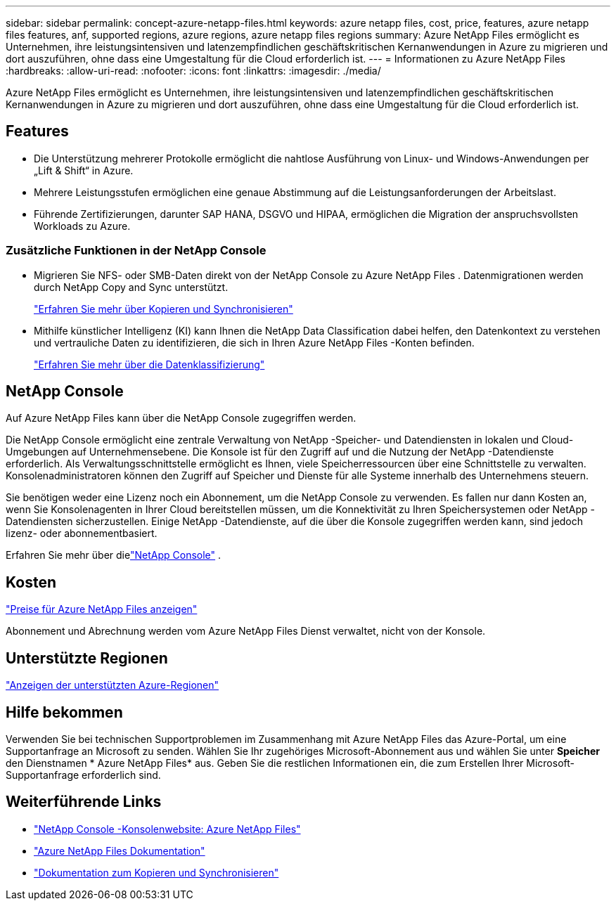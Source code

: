 ---
sidebar: sidebar 
permalink: concept-azure-netapp-files.html 
keywords: azure netapp files, cost, price, features, azure netapp files features, anf, supported regions, azure regions, azure netapp files regions 
summary: Azure NetApp Files ermöglicht es Unternehmen, ihre leistungsintensiven und latenzempfindlichen geschäftskritischen Kernanwendungen in Azure zu migrieren und dort auszuführen, ohne dass eine Umgestaltung für die Cloud erforderlich ist. 
---
= Informationen zu Azure NetApp Files
:hardbreaks:
:allow-uri-read: 
:nofooter: 
:icons: font
:linkattrs: 
:imagesdir: ./media/


[role="lead"]
Azure NetApp Files ermöglicht es Unternehmen, ihre leistungsintensiven und latenzempfindlichen geschäftskritischen Kernanwendungen in Azure zu migrieren und dort auszuführen, ohne dass eine Umgestaltung für die Cloud erforderlich ist.



== Features

* Die Unterstützung mehrerer Protokolle ermöglicht die nahtlose Ausführung von Linux- und Windows-Anwendungen per „Lift & Shift“ in Azure.
* Mehrere Leistungsstufen ermöglichen eine genaue Abstimmung auf die Leistungsanforderungen der Arbeitslast.
* Führende Zertifizierungen, darunter SAP HANA, DSGVO und HIPAA, ermöglichen die Migration der anspruchsvollsten Workloads zu Azure.




=== Zusätzliche Funktionen in der NetApp Console

* Migrieren Sie NFS- oder SMB-Daten direkt von der NetApp Console zu Azure NetApp Files .  Datenmigrationen werden durch NetApp Copy and Sync unterstützt.
+
https://docs.netapp.com/us-en/bluexp-copy-sync/concept-cloud-sync.html["Erfahren Sie mehr über Kopieren und Synchronisieren"^]

* Mithilfe künstlicher Intelligenz (KI) kann Ihnen die NetApp Data Classification dabei helfen, den Datenkontext zu verstehen und vertrauliche Daten zu identifizieren, die sich in Ihren Azure NetApp Files -Konten befinden.
+
https://docs.netapp.com/us-en/bluexp-classification/concept-cloud-compliance.html["Erfahren Sie mehr über die Datenklassifizierung"^]





== NetApp Console

Auf Azure NetApp Files kann über die NetApp Console zugegriffen werden.

Die NetApp Console ermöglicht eine zentrale Verwaltung von NetApp -Speicher- und Datendiensten in lokalen und Cloud-Umgebungen auf Unternehmensebene. Die Konsole ist für den Zugriff auf und die Nutzung der NetApp -Datendienste erforderlich. Als Verwaltungsschnittstelle ermöglicht es Ihnen, viele Speicherressourcen über eine Schnittstelle zu verwalten. Konsolenadministratoren können den Zugriff auf Speicher und Dienste für alle Systeme innerhalb des Unternehmens steuern.

Sie benötigen weder eine Lizenz noch ein Abonnement, um die NetApp Console zu verwenden. Es fallen nur dann Kosten an, wenn Sie Konsolenagenten in Ihrer Cloud bereitstellen müssen, um die Konnektivität zu Ihren Speichersystemen oder NetApp -Datendiensten sicherzustellen. Einige NetApp -Datendienste, auf die über die Konsole zugegriffen werden kann, sind jedoch lizenz- oder abonnementbasiert.

Erfahren Sie mehr über dielink:https://docs.netapp.com/us-en/bluexp-setup-admin/concept-overview.html["NetApp Console"^] .



== Kosten

https://azure.microsoft.com/pricing/details/netapp/["Preise für Azure NetApp Files anzeigen"^]

Abonnement und Abrechnung werden vom Azure NetApp Files Dienst verwaltet, nicht von der Konsole.



== Unterstützte Regionen

https://bluexp.netapp.com/cloud-volumes-global-regions["Anzeigen der unterstützten Azure-Regionen"^]



== Hilfe bekommen

Verwenden Sie bei technischen Supportproblemen im Zusammenhang mit Azure NetApp Files das Azure-Portal, um eine Supportanfrage an Microsoft zu senden.  Wählen Sie Ihr zugehöriges Microsoft-Abonnement aus und wählen Sie unter *Speicher* den Dienstnamen * Azure NetApp Files* aus.  Geben Sie die restlichen Informationen ein, die zum Erstellen Ihrer Microsoft-Supportanfrage erforderlich sind.



== Weiterführende Links

* link:https://bluexp.netapp.com/azure-netapp-files["NetApp Console -Konsolenwebsite: Azure NetApp Files"^]
* link:https://learn.microsoft.com/azure/azure-netapp-files/["Azure NetApp Files Dokumentation"^]
* link:https://docs.netapp.com/us-en/bluexp-copy-sync/index.html["Dokumentation zum Kopieren und Synchronisieren"^]

